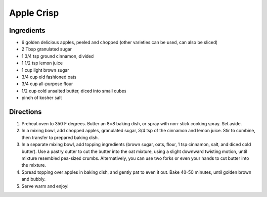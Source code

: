 Apple Crisp
===========

Ingredients
-----------

- 6 golden delicious apples, peeled and chopped (other varieties can be used, can also be sliced)
- 2 Tbsp granulated sugar
- 1 3/4 tsp ground cinnamon, divided
- 1 1/2 tsp lemon juice
- 1 cup light brown sugar
- 3/4 cup old fashioned oats
- 3/4 cup all-purpose flour
- 1/2 cup cold unsalted butter, diced into small cubes
- pinch of kosher salt

Directions
----------

1. Preheat oven to 350 F degrees.  Butter an 8×8 baking dish, or spray with
   non-stick cooking spray.  Set aside.
2. In a mixing bowl, add chopped apples, granulated sugar, 3/4 tsp of the
   cinnamon and lemon juice.  Stir to combine, then transfer to prepared
   baking dish.
3. In a separate mixing bowl, add topping ingredients (brown sugar, oats,
   flour, 1 tsp cinnamon, salt, and diced cold butter).  Use a pastry cutter
   to cut the butter into the oat mixture, using a slight downward twisting
   motion, until mixture resembled pea-sized crumbs.  Alternatively, you can
   use two forks or even your hands to cut butter into the mixture.
4. Spread topping over apples in baking dish, and gently pat to even it out.
   Bake 40-50 minutes, until golden brown and bubbly.
5. Serve warm and enjoy!